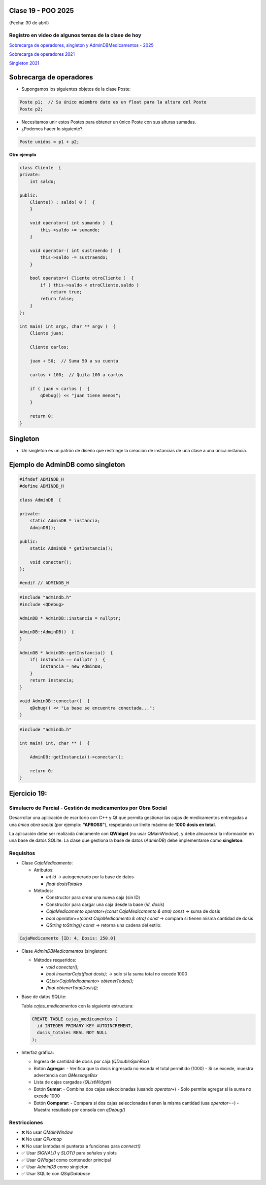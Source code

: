 .. -*- coding: utf-8 -*-

.. _rcs_subversion:

Clase 19 - POO 2025
===================
(Fecha: 30 de abril)


Registro en video de algunos temas de la clase de hoy
^^^^^^^^^^^^^^^^^^^^^^^^^^^^^^^^^^^^^^^^^^^^^^^^^^^^^

`Sobrecarga de operadores, singleton y AdminDBMedicamentos - 2025 <https://youtu.be/8l5L7JraHXU>`_

`Sobrecarga de operadores 2021 <https://youtu.be/QGTNAjeRdNg>`_

`Singleton 2021 <https://youtu.be/RNAZ0pu-Ybc>`_


Sobrecarga de operadores 
========================

- Supongamos los siguientes objetos de la clase Poste:

.. code-block:: c

	Poste p1;  // Su único miembro dato es un float para la altura del Poste
	Poste p2;

- Necesitamos unir estos Postes para obtener un único Poste con sus alturas sumadas.
- ¿Podemos hacer lo siguiente?

.. code-block:: c

	Poste unidos = p1 + p2;

**Otro ejemplo**

.. code-block:: c

	class Cliente  {
	private:
	    int saldo;

	public:
	    Cliente() : saldo( 0 )  {
	    }

	    void operator+( int sumando )  {
	        this->saldo += sumando;
	    }

	    void operator-( int sustraendo )  {
	        this->saldo -= sustraendo;
	    }

	    bool operator<( Cliente otroCliente )  {
	        if ( this->saldo < otroCliente.saldo )
	            return true;
	        return false;
	    }
	};

	int main( int argc, char ** argv )  {
	    Cliente juan;

	    Cliente carlos;

	    juan + 50;  // Suma 50 a su cuenta

	    carlos + 100;  // Quita 100 a carlos

	    if ( juan < carlos )  {
	        qDebug() << "juan tiene menos";
	    }

	    return 0;
	}




Singleton
=========

- Un singleton es un patrón de diseño que restringe la creación de instancias de una clase a una única instancia.


Ejemplo de AdminDB como singleton
=================================

.. code-block:: c

	#ifndef ADMINDB_H
	#define ADMINDB_H

	class AdminDB  {

	private:
	    static AdminDB * instancia;
	    AdminDB();

	public:
	    static AdminDB * getInstancia();

	    void conectar();
	};

	#endif // ADMINDB_H


.. code-block:: c

	#include "admindb.h"
	#include <QDebug>

	AdminDB * AdminDB::instancia = nullptr;

	AdminDB::AdminDB()  {
	}

	AdminDB * AdminDB::getInstancia()  {
	    if( instancia == nullptr )  {
	        instancia = new AdminDB;
	    }
	    return instancia;
	}

	void AdminDB::conectar()  {
	    qDebug() << "La base se encuentra conectada...";
	}


.. code-block:: c

	#include "admindb.h"

	int main( int, char ** )  {

	    AdminDB::getInstancia()->conectar();

	    return 0;
	}





Ejercicio 19:
=============


Simulacro de Parcial - Gestión de medicamentos por Obra Social
^^^^^^^^^^

Desarrollar una aplicación de escritorio con C++ y Qt que permita gestionar las cajas de medicamentos entregadas a una *única obra social* (por ejemplo: **"APROSS"**), respetando un límite máximo de **1000 dosis en total**.

La aplicación debe ser realizada únicamente con **QWidget** (no usar QMainWindow), y debe almacenar la información en una base de datos SQLite. La clase que gestiona la base de datos (`AdminDB`) debe implementarse como **singleton**.

Requisitos
^^^^^^^^^^

- Clase `CajaMedicamento`:
  
  - Atributos:

    - `int id` → autogenerado por la base de datos

    - `float dosisTotales`
  
  - Métodos:

    - Constructor para crear una nueva caja (sin ID)

    - Constructor para cargar una caja desde la base (`id`, `dosis`)

    - `CajaMedicamento operator+(const CajaMedicamento & otra) const` → suma de dosis

    - `bool operator==(const CajaMedicamento & otra) const` → compara si tienen misma cantidad de dosis

    - `QString toString() const` → retorna una cadena del estilo:

      
.. code-block:: cpp

	CajaMedicamento [ID: 4, Dosis: 250.0]



- Clase `AdminDBMedicamentos` (singleton):
  
  - Métodos requeridos:

    - `void conectar();`

    - `bool insertarCaja(float dosis);` → solo si la suma total no excede 1000

    - `QList<CajaMedicamento> obtenerTodas();`

    - `float obtenerTotalDosis();`

- Base de datos SQLite:
  
  Tabla `cajas_medicamentos` con la siguiente estructura:

  .. code-block:: sql

     CREATE TABLE cajas_medicamentos (
       id INTEGER PRIMARY KEY AUTOINCREMENT,
       dosis_totales REAL NOT NULL
     );

- Interfaz gráfica:
  
  - Ingreso de cantidad de dosis por caja (`QDoubleSpinBox`)
  - Botón **Agregar**:
    - Verifica que la dosis ingresada no exceda el total permitido (1000)
    - Si se excede, muestra advertencia con `QMessageBox`
  - Lista de cajas cargadas (`QListWidget`)
  - Botón **Sumar**:
    - Combina dos cajas seleccionadas (usando `operator+`)
    - Solo permite agregar si la suma no excede 1000
  - Botón **Comparar**:
    - Compara si dos cajas seleccionadas tienen la misma cantidad (usa `operator==`)
    - Muestra resultado por consola con `qDebug()`

Restricciones
^^^^^^^^^^^^^

- ❌ No usar `QMainWindow`
- ❌ No usar `QPixmap`
- ❌ No usar lambdas ni punteros a funciones para `connect()`
- ✅ Usar `SIGNAL()` y `SLOT()` para señales y slots
- ✅ Usar `QWidget` como contenedor principal
- ✅ Usar `AdminDB` como singleton
- ✅ Usar SQLite con `QSqlDatabase`
